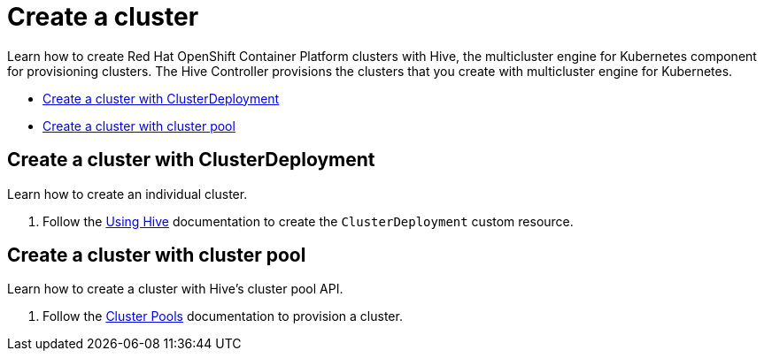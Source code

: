 [#create-a-cluster]
= Create a cluster

Learn how to create Red Hat OpenShift Container Platform clusters with Hive, the multicluster engine for Kubernetes component for provisioning clusters. The Hive Controller provisions the clusters that you create with multicluster engine for Kubernetes.

* <<create-a-cluster-with-cluster-deployment,Create a cluster with ClusterDeployment>>
* <<create-a-cluster-with-clusterpool,Create a cluster with cluster pool>>

[#create-a-cluster-with-clusterdeployment]
== Create a cluster with ClusterDeployment

Learn how to create an individual cluster.

. Follow the link:https://github.com/openshift/hive/blob/master/docs/using-hive.md#using-hive[Using Hive] documentation to create the `ClusterDeployment` custom resource.

[#create-a-cluster-with-clusterpool]
== Create a cluster with cluster pool

Learn how to create a cluster with Hive's cluster pool API.

. Follow the link:https://github.com/openshift/hive/blob/master/docs/clusterpools.md[Cluster Pools] documentation to provision a cluster.
